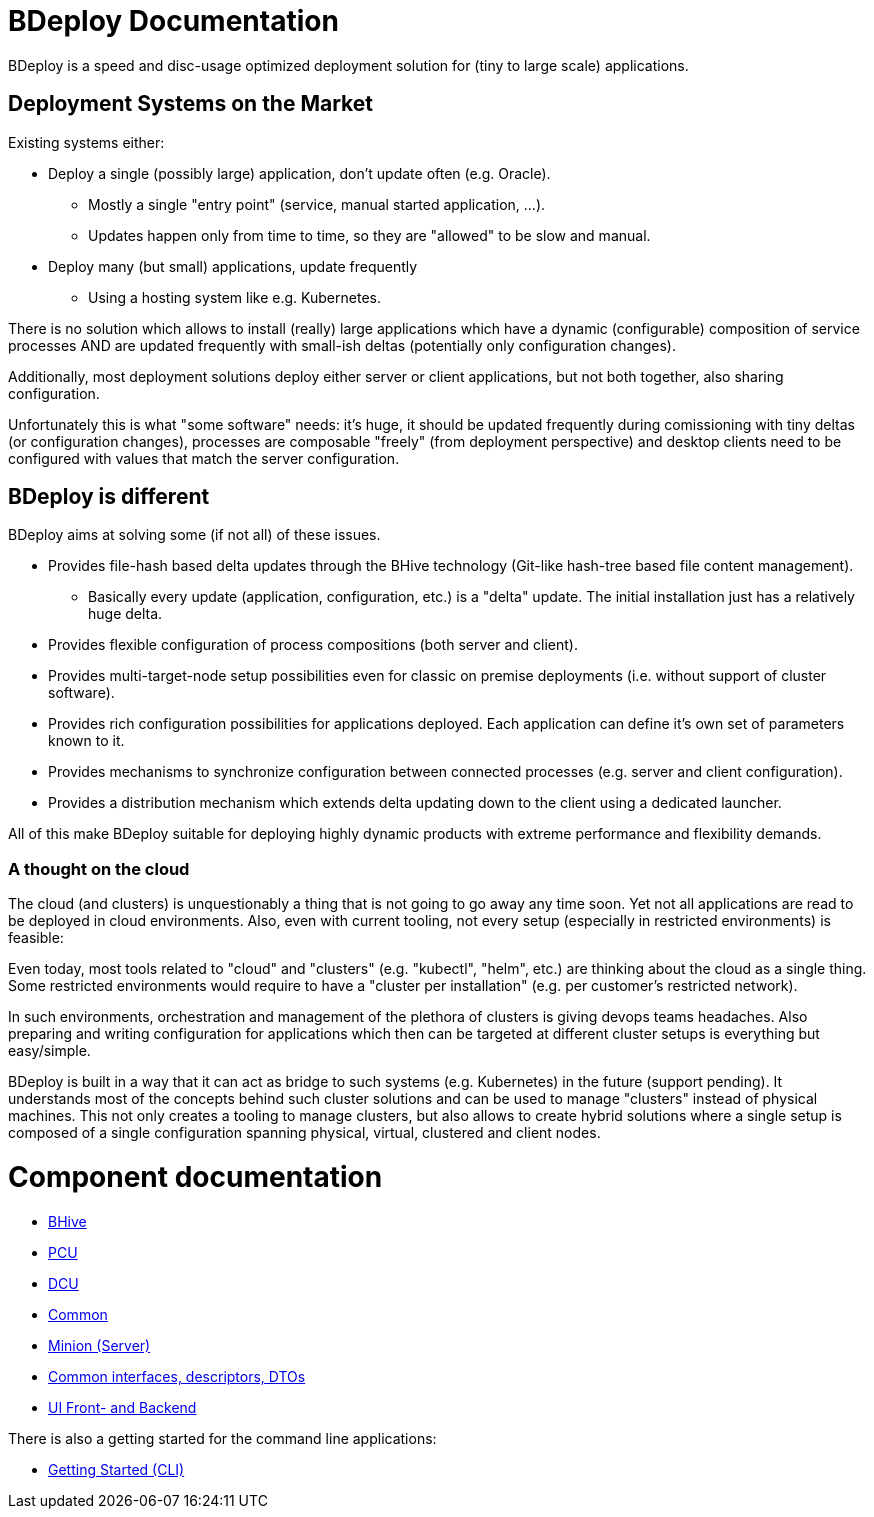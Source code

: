 = BDeploy Documentation

BDeploy is a speed and disc-usage optimized deployment solution for (tiny to large scale) applications.

== Deployment Systems on the Market

Existing systems either:

* Deploy a single (possibly large) application, don't update often (e.g. Oracle).
** Mostly a single "entry point" (service, manual started application, ...).
** Updates happen only from time to time, so they are "allowed" to be slow and manual.
* Deploy many (but small) applications, update frequently
** Using a hosting system like e.g. Kubernetes.

There is no solution which allows to install (really) large applications which have a dynamic (configurable) composition of service processes AND are updated frequently with small-ish deltas (potentially only configuration changes).

Additionally, most deployment solutions deploy either server or client applications, but not both together, also sharing configuration.

Unfortunately this is what "some software" needs: it's huge, it should be updated frequently during comissioning with tiny deltas (or configuration changes), processes are composable "freely" (from deployment perspective) and desktop clients need to be configured with values that match the server configuration.


== BDeploy is different

BDeploy aims at solving some (if not all) of these issues.

* Provides file-hash based delta updates through the BHive technology (Git-like hash-tree based file content management).
** Basically every update (application, configuration, etc.) is a "delta" update. The initial installation just has a relatively huge delta.
* Provides flexible configuration of process compositions (both server and client).
* Provides multi-target-node setup possibilities even for classic on premise deployments (i.e. without support of cluster software).
* Provides rich configuration possibilities for applications deployed. Each application can define it's own set of parameters known to it.
* Provides mechanisms to synchronize configuration between connected processes (e.g. server and client configuration).
* Provides a distribution mechanism which extends delta updating down to the client using a dedicated launcher.

All of this make BDeploy suitable for deploying highly dynamic products with extreme performance and flexibility demands.

=== A thought on the cloud

The cloud (and clusters) is unquestionably a thing that is not going to go away any time soon. Yet not all applications are read to be deployed in cloud environments. Also, even with current tooling, not every setup (especially in restricted environments) is feasible:

Even today, most tools related to "cloud" and "clusters" (e.g. "kubectl", "helm", etc.) are thinking about the cloud as a single thing. Some restricted environments would require to have a "cluster per installation" (e.g. per customer's restricted network).

In such environments, orchestration and management of the plethora of clusters is giving devops teams headaches. Also preparing and writing configuration for applications which then can be targeted at different cluster setups is everything but easy/simple.

BDeploy is built in a way that it can act as bridge to such systems (e.g. Kubernetes) in the future (support pending). It understands most of the concepts behind such cluster solutions and can be used to manage "clusters" instead of physical machines. This not only creates a tooling to manage clusters, but also allows to create hybrid solutions where a single setup is composed of a single configuration spanning physical, virtual, clustered and client nodes.

= Component documentation

* <<bhive.adoc#,BHive>>
* <<pcu.adoc#,PCU>>
* <<dcu.adoc#,DCU>>
* <<common.adoc#,Common>>
* <<minion.adoc#,Minion (Server)>>
* <<interfaces.adoc#,Common interfaces, descriptors, DTOs>>
* <<ui.adoc#,UI Front- and Backend>>

There is also a getting started for the command line applications:

* <<getting-started-cli.adoc#,Getting Started (CLI)>>
